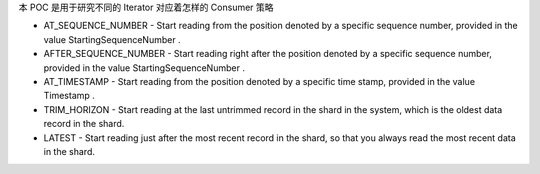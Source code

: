 本 POC 是用于研究不同的 Iterator 对应着怎样的 Consumer 策略

- AT_SEQUENCE_NUMBER - Start reading from the position denoted by a specific sequence number, provided in the value StartingSequenceNumber .
- AFTER_SEQUENCE_NUMBER - Start reading right after the position denoted by a specific sequence number, provided in the value StartingSequenceNumber .
- AT_TIMESTAMP - Start reading from the position denoted by a specific time stamp, provided in the value Timestamp .
- TRIM_HORIZON - Start reading at the last untrimmed record in the shard in the system, which is the oldest data record in the shard.
- LATEST - Start reading just after the most recent record in the shard, so that you always read the most recent data in the shard.